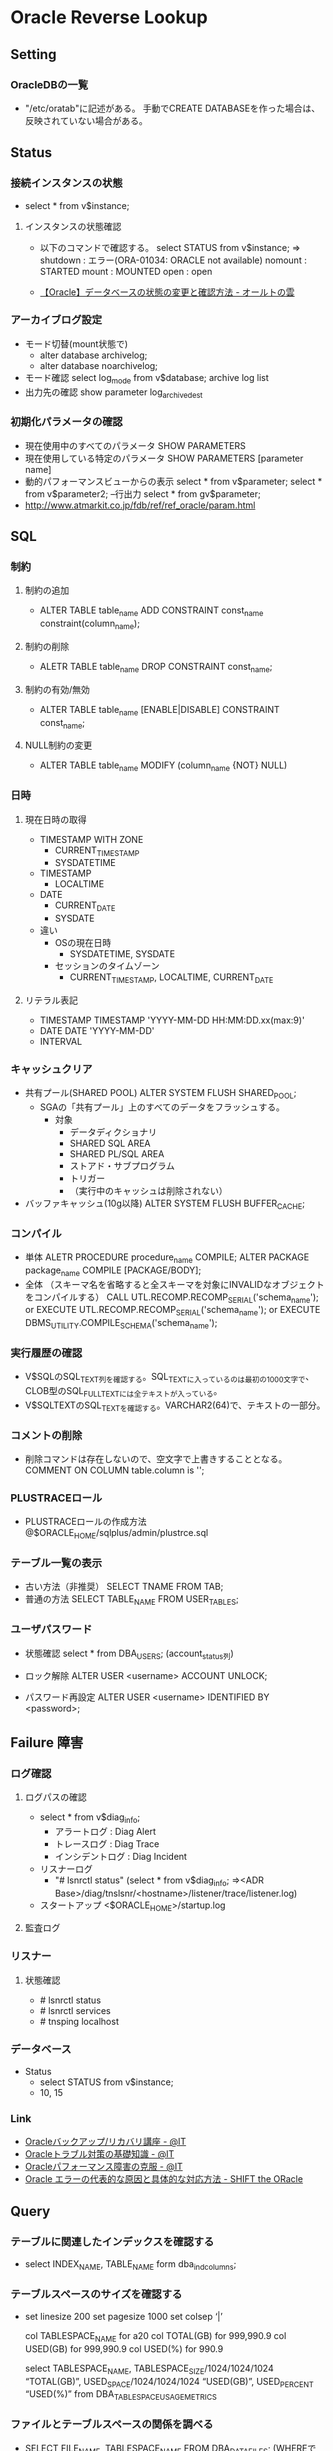 * Oracle Reverse Lookup
** Setting
*** OracleDBの一覧
- "/etc/oratab"に記述がある。
  手動でCREATE DATABASEを作った場合は、反映されていない場合がある。
** Status
*** 接続インスタンスの状態
- select * from v$instance;
**** インスタンスの状態確認
- 
  以下のコマンドで確認する。
  select STATUS from v$instance;
  ⇒
  shutdown : エラー(ORA-01034: ORACLE not available)
  nomount  : STARTED
  mount    : MOUNTED
  open     : open

- 
  [[http://ooltcloud.expressweb.jp/201212/article_18230921.html][【Oracle】データベースの状態の変更と確認方法 - オールトの雲]]
*** アーカイブログ設定
- モード切替(mount状態で)
  - alter database archivelog;
  - alter database noarchivelog;
- モード確認
  select log_mode from v$database;
  archive log list
- 出力先の確認
  show parameter log_archive_dest
*** 初期化パラメータの確認
- 現在使用中のすべてのパラメータ
  SHOW PARAMETERS
- 現在使用している特定のパラメータ
  SHOW PARAMETERS [parameter name]
- 動的パフォーマンスビューからの表示
  select * from v$parameter;
  select * from v$parameter2; --行出力
  select * from gv$parameter;
- http://www.atmarkit.co.jp/fdb/ref/ref_oracle/param.html
** SQL
*** 制約
**** 制約の追加
- ALTER TABLE table_name ADD CONSTRAINT const_name constraint(column_name);
**** 制約の削除
- ALETR TABLE table_name DROP CONSTRAINT const_name;
**** 制約の有効/無効
- ALTER TABLE table_name [ENABLE|DISABLE] CONSTRAINT const_name;
**** NULL制約の変更
- ALTER TABLE table_name MODIFY (column_name {NOT} NULL)
*** 日時
**** 現在日時の取得
- TIMESTAMP WITH ZONE
  - CURRENT_TIMESTAMP
  - SYSDATETIME
- TIMESTAMP
  - LOCALTIME
- DATE
  - CURRENT_DATE
  - SYSDATE

- 違い
  - OSの現在日時
    - SYSDATETIME, SYSDATE
  - セッションのタイムゾーン
    - CURRENT_TIMESTAMP, LOCALTIME, CURRENT_DATE

**** リテラル表記
- TIMESTAMP
  TIMESTAMP 'YYYY-MM-DD HH:MM:DD.xx(max:9)'
- DATE
  DATE 'YYYY-MM-DD'
- INTERVAL
  
*** キャッシュクリア
- 共有プール(SHARED POOL)
  ALTER SYSTEM FLUSH SHARED_POOL;
  - SGAの「共有プール」上のすべてのデータをフラッシュする。
    - 対象
      - データディクショナリ
      - SHARED SQL AREA
      - SHARED PL/SQL AREA
      - ストアド・サブプログラム
      - トリガー
      - （実行中のキャッシュは削除されない）
- バッファキャッシュ(10g以降)
  ALTER SYSTEM FLUSH BUFFER_CACHE;
*** コンパイル
- 単体
  ALETR PROCEDURE procedure_name COMPILE;
  ALTER PACKAGE package_name COMPILE [PACKAGE/BODY];
- 全体 （スキーマ名を省略すると全スキーマを対象にINVALIDなオブジェクトをコンパイルする）
  CALL UTL.RECOMP.RECOMP_SERIAL('schema_name');
  or
  EXECUTE UTL.RECOMP.RECOMP_SERIAL('schema_name');
  or
  EXECUTE DBMS_UTILITY.COMPILE_SCHEMA('schema_name');
*** 実行履歴の確認
- V$SQLのSQL_TEXT列を確認する。SQL_TEXTに入っているのは最初の1000文字で、CLOB型のSQL_FULLTEXTには全テキストが入っている。
- V$SQLTEXTのSQL_TEXTを確認する。VARCHAR2(64)で、テキストの一部分。
*** コメントの削除
- 削除コマンドは存在しないので、空文字で上書きすることとなる。
  COMMENT ON COLUMN table.column is '';
*** PLUSTRACEロール
- PLUSTRACEロールの作成方法
  @$ORACLE_HOME/sqlplus/admin/plustrce.sql
*** テーブル一覧の表示
- 古い方法（非推奨）
  SELECT TNAME FROM TAB;
- 普通の方法
  SELECT TABLE_NAME FROM USER_TABLES;
*** ユーザパスワード
- 状態確認
  select * from DBA_USERS;
  (account_status列)

- ロック解除
  ALTER USER <username> ACCOUNT UNLOCK;

- パスワード再設定
  ALTER USER <username> IDENTIFIED BY <password>;

** Failure 障害
*** ログ確認
**** ログパスの確認
- select * from v$diag_info;
  - アラートログ : Diag Alert
  - トレースログ : Diag Trace
  - インシデントログ : Diag Incident

- リスナーログ
  - "# lsnrctl status"
    (select * from v$diag_info;
     ⇒<ADR Base>/diag/tnslsnr/<hostname>/listener/trace/listener.log)

- スタートアップ
  <$ORACLE_HOME>/startup.log

**** 監査ログ
*** リスナー
**** 状態確認
- # lsnrctl status
- # lsnrctl services
- # tnsping localhost
*** データベース
- Status
  - select STATUS from v$instance;
  - 10, 15
*** Link
- [[http://www.atmarkit.co.jp/ait/series/2416/][Oracleバックアップ/リカバリ講座 - @IT]]
- [[http://www.atmarkit.co.jp/ait/articles/0806/30/news118.html][Oracleトラブル対策の基礎知識 - @IT]]
- [[http://www.atmarkit.co.jp/ait/articles/0406/25/news101.html][Oracleパフォーマンス障害の克服 - @IT]]
- [[http://www.shift-the-oracle.com/oerrs/][Oracle エラーの代表的な原因と具体的な対応方法 - SHIFT the ORacle]]
** Query
*** テーブルに関連したインデックスを確認する
- 
  select INDEX_NAME, TABLE_NAME form dba_ind_columns;

*** テーブルスペースのサイズを確認する
- 
  set linesize 200
  set pagesize 1000
  set colsep ‘|’
  
  col TABLESPACE_NAME for a20
  col TOTAL(GB)       for 999,990.9
  col USED(GB)        for 999,990.9
  col USED(%)         for 990.9
  
  select TABLESPACE_NAME,
         TABLESPACE_SIZE/1024/1024/1024 “TOTAL(GB)”,
         USED_SPACE/1024/1024/1024 “USED(GB)”,
         USED_PERCENT “USED(%)”
  from DBA_TABLESPACE_USAGE_METRICS
*** ファイルとテーブルスペースの関係を調べる
- 
  SELECT FILE_NAME, TABLESPACE_NAME FROM DBA_DATA_FILES;
  (WHEREでFILE_NAMEやTABLESPACE_NAMEを絞り込む)
*** ブロックサイズを確認する
